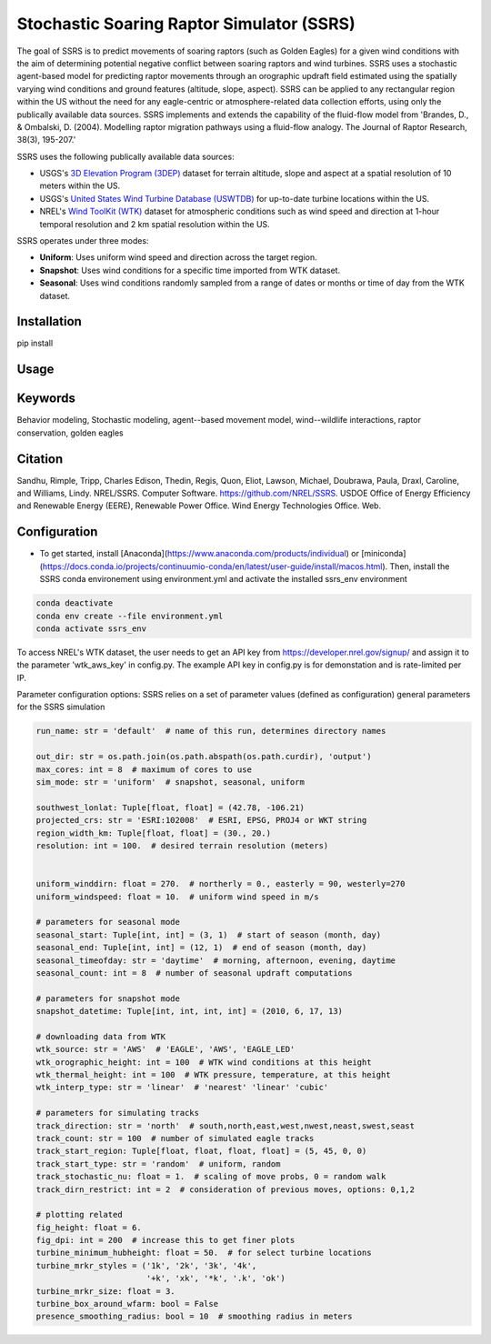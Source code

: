 Stochastic Soaring Raptor Simulator (SSRS)
===========================================

The goal of SSRS is to predict movements of soaring raptors (such as
Golden Eagles) for a given wind conditions with the aim of determining
potential negative conflict between soaring raptors and wind
turbines. SSRS uses a stochastic agent-based model for predicting raptor
movements through an orographic updraft field estimated using the
spatially varying wind conditions and ground features (altitude, slope, aspect).
SSRS can be applied to any rectangular region within the US without the
need for any eagle-centric or atmosphere-related data collection efforts, using
only the publically available data sources. SSRS implements and extends the
capability of the fluid-flow model from 'Brandes, D., & Ombalski, D. (2004). 
Modelling raptor migration pathways using a fluid-flow analogy. The Journal
of Raptor Research, 38(3), 195-207.'


SSRS uses the following publically available data sources:

* USGS's `3D Elevation Program (3DEP) <https://www2.jpl.nasa.gov/srtm/>`_ dataset for terrain altitude, slope and aspect at a spatial resolution of 10 meters within the US.
* USGS's `United States Wind Turbine Database (USWTDB) <https://eerscmap.usgs.gov/uswtdb/>`_ for up-to-date turbine locations within the US.
* NREL's `Wind ToolKit (WTK) <https://www.nrel.gov/grid/wind-toolkit.html>`_ dataset for atmospheric conditions such as wind speed and direction at 1-hour temporal resolution and 2 km spatial resolution within the US.

SSRS operates under three modes: 

* **Uniform**: Uses uniform wind speed and direction across the target region.
* **Snapshot**: Uses wind conditions for a specific time imported from WTK dataset.
* **Seasonal**: Uses wind conditions randomly sampled from a range of dates or months or time of day from the WTK dataset.


Installation
--------------
pip install 

Usage
--------------

Keywords
--------------
Behavior modeling, Stochastic modeling, agent--based movement model, wind--wildlife interactions, raptor conservation, golden eagles

Citation
--------------
Sandhu, Rimple, Tripp, Charles Edison, Thedin, Regis, Quon, Eliot, Lawson, Michael, Doubrawa, Paula, Draxl, Caroline, and Williams, Lindy. NREL/SSRS. Computer Software. https://github.com/NREL/SSRS. USDOE Office of Energy Efficiency and Renewable Energy (EERE), Renewable Power Office. Wind Energy Technologies Office. Web.


Configuration
--------------
* To get started, install [Anaconda](https://www.anaconda.com/products/individual) or [miniconda](https://docs.conda.io/projects/continuumio-conda/en/latest/user-guide/install/macos.html). Then, install the SSRS conda environement using environment.yml and activate the installed ssrs_env environment


.. code-block:: python

    conda deactivate
    conda env create --file environment.yml
    conda activate ssrs_env



To access NREL's WTK dataset, the user needs to get an API key from https://developer.nrel.gov/signup/ and assign it to the parameter 'wtk_aws_key' in config.py. The example API key in config.py is for demonstation and is rate-limited per IP.

Parameter configuration options: 
SSRS relies on a set of parameter values  (defined as configuration) 
general parameters for the SSRS simulation

.. code-block:: python

    run_name: str = 'default'  # name of this run, determines directory names
    
    out_dir: str = os.path.join(os.path.abspath(os.path.curdir), 'output')
    max_cores: int = 8  # maximum of cores to use
    sim_mode: str = 'uniform'  # snapshot, seasonal, uniform

    southwest_lonlat: Tuple[float, float] = (42.78, -106.21)
    projected_crs: str = 'ESRI:102008'  # ESRI, EPSG, PROJ4 or WKT string
    region_width_km: Tuple[float, float] = (30., 20.)
    resolution: int = 100.  # desired terrain resolution (meters)


    uniform_winddirn: float = 270.  # northerly = 0., easterly = 90, westerly=270
    uniform_windspeed: float = 10.  # uniform wind speed in m/s

    # parameters for seasonal mode
    seasonal_start: Tuple[int, int] = (3, 1)  # start of season (month, day)
    seasonal_end: Tuple[int, int] = (12, 1)  # end of season (month, day)
    seasonal_timeofday: str = 'daytime'  # morning, afternoon, evening, daytime
    seasonal_count: int = 8  # number of seasonal updraft computations

    # parameters for snapshot mode
    snapshot_datetime: Tuple[int, int, int, int] = (2010, 6, 17, 13)

    # downloading data from WTK
    wtk_source: str = 'AWS'  # 'EAGLE', 'AWS', 'EAGLE_LED'
    wtk_orographic_height: int = 100  # WTK wind conditions at this height
    wtk_thermal_height: int = 100  # WTK pressure, temperature, at this height
    wtk_interp_type: str = 'linear'  # 'nearest' 'linear' 'cubic'

    # parameters for simulating tracks
    track_direction: str = 'north'  # south,north,east,west,nwest,neast,swest,seast
    track_count: str = 100  # number of simulated eagle tracks
    track_start_region: Tuple[float, float, float, float] = (5, 45, 0, 0)
    track_start_type: str = 'random'  # uniform, random
    track_stochastic_nu: float = 1.  # scaling of move probs, 0 = random walk
    track_dirn_restrict: int = 2  # consideration of previous moves, options: 0,1,2

    # plotting related
    fig_height: float = 6.
    fig_dpi: int = 200  # increase this to get finer plots
    turbine_minimum_hubheight: float = 50.  # for select turbine locations
    turbine_mrkr_styles = ('1k', '2k', '3k', '4k',
                           '+k', 'xk', '*k', '.k', 'ok')
    turbine_mrkr_size: float = 3.
    turbine_box_around_wfarm: bool = False
    presence_smoothing_radius: bool = 10  # smoothing radius in meters



